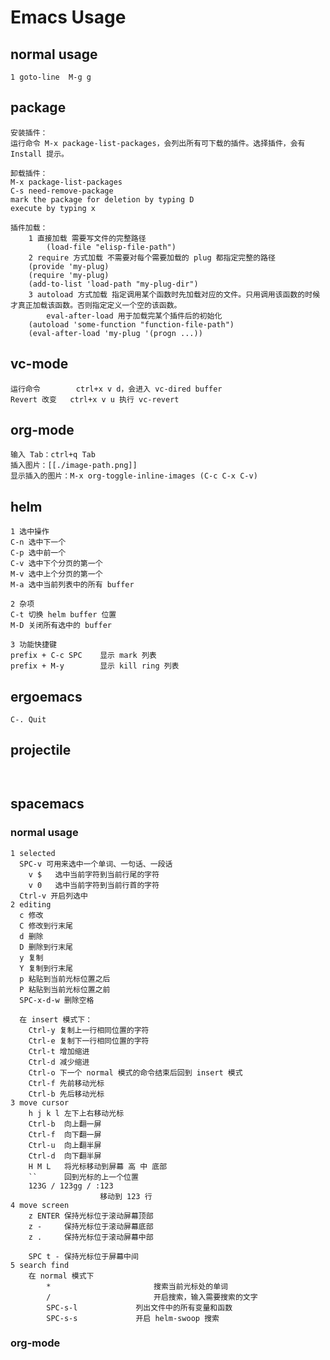 * Emacs Usage
** normal usage
#+BEGIN_EXAMPLE
1 goto-line  M-g g
#+END_EXAMPLE

** package
#+begin_EXAMPLE
安装插件：
运行命令 M-x package-list-packages，会列出所有可下载的插件。选择插件，会有 Install 提示。

卸载插件：
M-x package-list-packages
C-s need-remove-package
mark the package for deletion by typing D
execute by typing x

插件加载：
	1 直接加载 需要写文件的完整路径
		(load-file "elisp-file-path")
	2 require 方式加载 不需要对每个需要加载的 plug 都指定完整的路径
  	(provide 'my-plug)
  	(require 'my-plug)
    (add-to-list 'load-path "my-plug-dir")
	3 autoload 方式加载 指定调用某个函数时先加载对应的文件。只用调用该函数的时候才真正加载该函数。否则指定定义一个空的该函数。
		eval-after-load 用于加载完某个插件后的初始化
  	(autoload 'some-function "function-file-path")
    (eval-after-load 'my-plug '(progn ...))
#+end_EXAMPLE

** vc-mode
#+BEGIN_EXAMPLE
运行命令     	ctrl+x v d，会进入 vc-dired buffer
Revert 改变	ctrl+x v u 执行 vc-revert
#+END_EXAMPLE

** org-mode
#+BEGIN_EXAMPLE
输入 Tab：ctrl+q Tab
插入图片：[[./image-path.png]]
显示插入的图片：M-x org-toggle-inline-images (C-c C-x C-v)
#+END_EXAMPLE

** helm
#+BEGIN_EXAMPLE
1 选中操作
C-n 选中下一个
C-p 选中前一个
C-v 选中下个分页的第一个
M-v 选中上个分页的第一个
M-a 选中当前列表中的所有 buffer

2 杂项
C-t 切换 helm buffer 位置
M-D 关闭所有选中的 buffer

3 功能快捷键
prefix + C-c SPC	显示 mark 列表
prefix + M-y		显示 kill ring 列表
#+END_EXAMPLE

** ergoemacs
#+BEGIN_EXAMPLE
C-. Quit
#+END_EXAMPLE
** projectile
#+BEGIN_EXAMPLE

#+END_EXAMPLE
** spacemacs
*** normal usage
#+BEGIN_EXAMPLE
1 selected
  SPC-v 可用来选中一个单词、一句话、一段话
    v $   选中当前字符到当前行尾的字符
    v 0   选中当前字符到当前行首的字符
  Ctrl-v 开启列选中
2 editing
  c 修改
  C 修改到行末尾
  d 删除
  D 删除到行末尾
  y 复制
  Y 复制到行末尾
  p 粘贴到当前光标位置之后
  P 粘贴到当前光标位置之前
  SPC-x-d-w 删除空格

  在 insert 模式下：
    Ctrl-y 复制上一行相同位置的字符
    Ctrl-e 复制下一行相同位置的字符
    Ctrl-t 增加缩进
    Ctrl-d 减少缩进
    Ctrl-o 下一个 normal 模式的命令结束后回到 insert 模式
    Ctrl-f 先前移动光标
    Ctrl-b 先后移动光标
3 move cursor
    h j k l 左下上右移动光标
    Ctrl-b  向上翻一屏
    Ctrl-f  向下翻一屏
    Ctrl-u  向上翻半屏
    Ctrl-d  向下翻半屏
    H M L   将光标移动到屏幕 高 中 底部
    ``      回到光标的上一个位置
    123G / 123gg / :123 
    				移动到 123 行 
4 move screen
    z ENTER 保持光标位于滚动屏幕顶部
    z -     保持光标位于滚动屏幕底部
    z .     保持光标位于滚动屏幕中部

    SPC t - 保持光标位于屏幕中间
5 search find
	在 normal 模式下
		* 						搜索当前光标处的单词
		/ 						开启搜索，输入需要搜索的文字
		SPC-s-l				列出文件中的所有变量和函数
		SPC-s-s				开启 helm-swoop 搜索
#+END_EXAMPLE
*** org-mode
